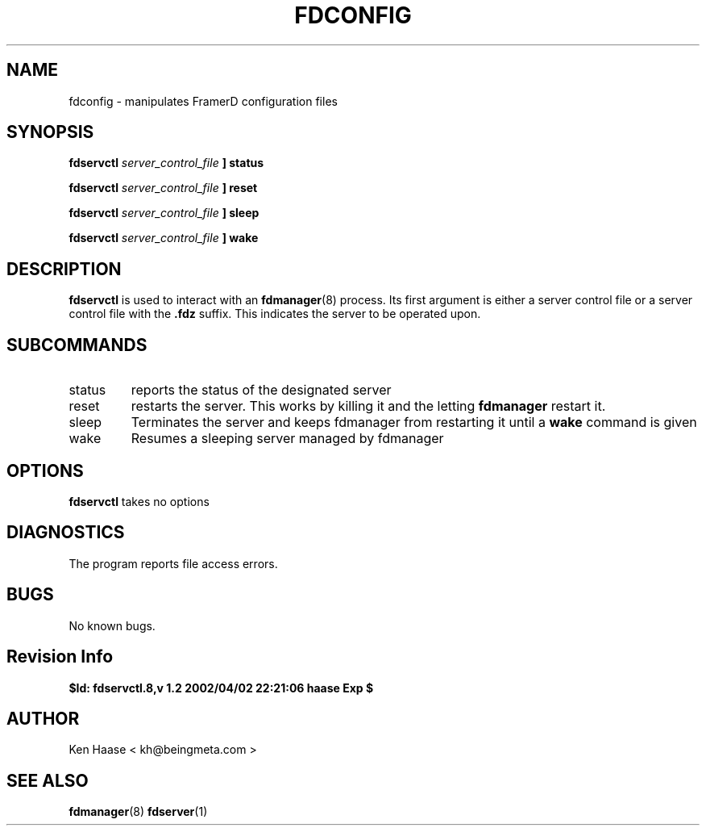.\" Process this file with
.\" groff -man -Tascii fdscript.1
.\"
.TH FDCONFIG 1 "MARCH 2002" FramerD "FramerD Documentation"
.SH NAME
fdconfig \- manipulates FramerD configuration files
.SH SYNOPSIS
.B fdservctl 
.I server_control_file
.B ] status

.B fdservctl 
.I server_control_file
.B ] reset

.B fdservctl 
.I server_control_file
.B ] sleep

.B fdservctl 
.I server_control_file
.B ] wake

.SH DESCRIPTION
.B fdservctl
is used to interact with an
.BR fdmanager (8)
process.  Its first argument is either a server control file
or a server control file with the
.B .fdz
suffix.  This indicates the server to be operated upon.

.SH SUBCOMMANDS
.IP "status"
reports the status of the designated server
.IP "reset"
restarts the server.  This works by killing it and the letting
.B fdmanager
restart it.
.IP "sleep"
Terminates the server and keeps fdmanager from restarting it until
a
.B wake
command is given
.IP "wake"
Resumes a sleeping server managed by fdmanager
.SH OPTIONS
.B fdservctl
takes no options
.SH DIAGNOSTICS
The program reports file access errors.
.SH BUGS
No known bugs.
.SH Revision Info
.B $Id: fdservctl.8,v 1.2 2002/04/02 22:21:06 haase Exp $
.SH AUTHOR
Ken Haase < kh@beingmeta.com >
.SH "SEE ALSO"
.BR fdmanager (8)
.BR fdserver (1)
